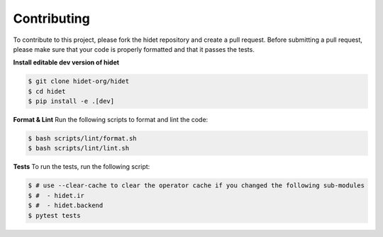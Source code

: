 Contributing
============

To contribute to this project, please fork the hidet repository and create a pull request.
Before submitting a pull request, please make sure that your code is properly formatted and that it passes the tests.

**Install editable dev version of hidet**

.. code-block:: bash

    $ git clone hidet-org/hidet
    $ cd hidet
    $ pip install -e .[dev]

**Format & Lint** Run the following scripts to format and lint the code:

.. code-block:: bash

    $ bash scripts/lint/format.sh
    $ bash scripts/lint/lint.sh

**Tests** To run the tests, run the following script:

.. code-block:: bash

    $ # use --clear-cache to clear the operator cache if you changed the following sub-modules
    $ #  - hidet.ir
    $ #  - hidet.backend
    $ pytest tests

